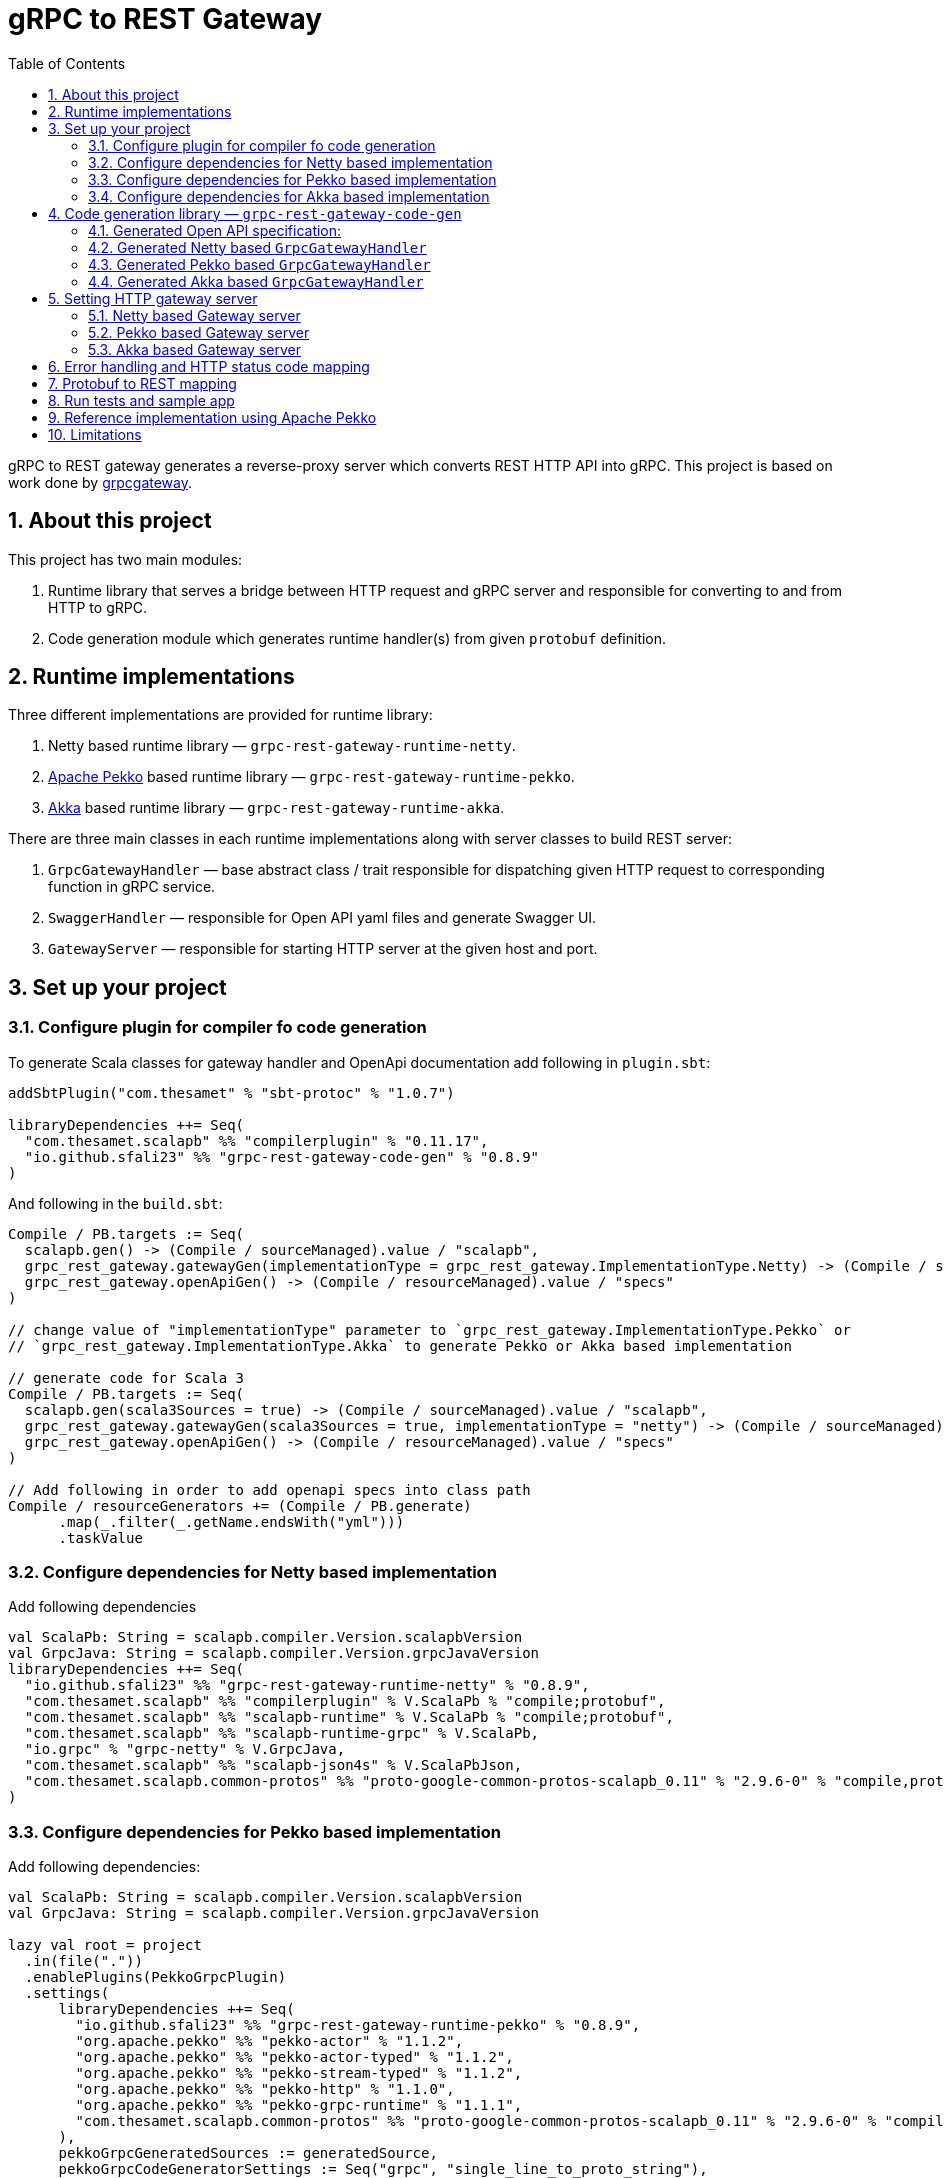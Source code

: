 = gRPC to REST Gateway
:sectnums:
:toc:
:toclevels: 4

gRPC to REST gateway generates a reverse-proxy server which converts REST HTTP API into gRPC. This project is based on work done by https://github.com/btlines/grpcgateway[grpcgateway].

== About this project

This project has two main modules:

. Runtime library that serves a bridge between HTTP request and gRPC server and responsible for converting to and from HTTP to gRPC.

. Code generation module which generates runtime handler(s) from given `protobuf` definition.

== Runtime implementations

Three different implementations are provided for runtime library:

. Netty based runtime library &mdash; `grpc-rest-gateway-runtime-netty`.
. https://pekko.apache.org/[Apache Pekko] based runtime library &mdash; `grpc-rest-gateway-runtime-pekko`.
. https://akka.io/[Akka] based runtime library &mdash; `grpc-rest-gateway-runtime-akka`.

There are three main classes in each runtime implementations along with server classes to build REST server:

. `GrpcGatewayHandler` &mdash; base abstract class / trait responsible for dispatching given HTTP request to corresponding
function in gRPC service.
. `SwaggerHandler` &mdash; responsible for Open API yaml files and generate Swagger UI.
. `GatewayServer` &mdash; responsible for starting HTTP server at the given host and port.

== Set up your project

=== Configure plugin for compiler fo code generation

To generate Scala classes for gateway handler and OpenApi documentation add following in `plugin.sbt`:

[source, sbt]
----
addSbtPlugin("com.thesamet" % "sbt-protoc" % "1.0.7")

libraryDependencies ++= Seq(
  "com.thesamet.scalapb" %% "compilerplugin" % "0.11.17",
  "io.github.sfali23" %% "grpc-rest-gateway-code-gen" % "0.8.9"
)
----

And following in the `build.sbt`:

[source, sbt]
----
Compile / PB.targets := Seq(
  scalapb.gen() -> (Compile / sourceManaged).value / "scalapb",
  grpc_rest_gateway.gatewayGen(implementationType = grpc_rest_gateway.ImplementationType.Netty) -> (Compile / sourceManaged).value / "scalapb",
  grpc_rest_gateway.openApiGen() -> (Compile / resourceManaged).value / "specs"
)

// change value of "implementationType" parameter to `grpc_rest_gateway.ImplementationType.Pekko` or
// `grpc_rest_gateway.ImplementationType.Akka` to generate Pekko or Akka based implementation

// generate code for Scala 3
Compile / PB.targets := Seq(
  scalapb.gen(scala3Sources = true) -> (Compile / sourceManaged).value / "scalapb",
  grpc_rest_gateway.gatewayGen(scala3Sources = true, implementationType = "netty") -> (Compile / sourceManaged).value / "scalapb",
  grpc_rest_gateway.openApiGen() -> (Compile / resourceManaged).value / "specs"
)

// Add following in order to add openapi specs into class path
Compile / resourceGenerators += (Compile / PB.generate)
      .map(_.filter(_.getName.endsWith("yml")))
      .taskValue
----

=== Configure dependencies for Netty based implementation

Add following dependencies

[source, sbt]
----
val ScalaPb: String = scalapb.compiler.Version.scalapbVersion
val GrpcJava: String = scalapb.compiler.Version.grpcJavaVersion
libraryDependencies ++= Seq(
  "io.github.sfali23" %% "grpc-rest-gateway-runtime-netty" % "0.8.9",
  "com.thesamet.scalapb" %% "compilerplugin" % V.ScalaPb % "compile;protobuf",
  "com.thesamet.scalapb" %% "scalapb-runtime" % V.ScalaPb % "compile;protobuf",
  "com.thesamet.scalapb" %% "scalapb-runtime-grpc" % V.ScalaPb,
  "io.grpc" % "grpc-netty" % V.GrpcJava,
  "com.thesamet.scalapb" %% "scalapb-json4s" % V.ScalaPbJson,
  "com.thesamet.scalapb.common-protos" %% "proto-google-common-protos-scalapb_0.11" % "2.9.6-0" % "compile,protobuf"
)
----

=== Configure dependencies for Pekko based implementation

Add following dependencies:

[source, sbt]
----
val ScalaPb: String = scalapb.compiler.Version.scalapbVersion
val GrpcJava: String = scalapb.compiler.Version.grpcJavaVersion

lazy val root = project
  .in(file("."))
  .enablePlugins(PekkoGrpcPlugin)
  .settings(
      libraryDependencies ++= Seq(
        "io.github.sfali23" %% "grpc-rest-gateway-runtime-pekko" % "0.8.9",
        "org.apache.pekko" %% "pekko-actor" % "1.1.2",
        "org.apache.pekko" %% "pekko-actor-typed" % "1.1.2",
        "org.apache.pekko" %% "pekko-stream-typed" % "1.1.2",
        "org.apache.pekko" %% "pekko-http" % "1.1.0",
        "org.apache.pekko" %% "pekko-grpc-runtime" % "1.1.1",
        "com.thesamet.scalapb.common-protos" %% "proto-google-common-protos-scalapb_0.11" % "2.9.6-0" % "compile,protobuf"
      ),
      pekkoGrpcGeneratedSources := generatedSource,
      pekkoGrpcCodeGeneratorSettings := Seq("grpc", "single_line_to_proto_string"),
      Compile / PB.targets ++= Seq(
        grpc_rest_gateway
          .gatewayGen(
              scala3Sources = true,
              implementationType = grpc_rest_gateway.ImplementationType.Pekko
           ) -> crossTarget.value / "pekko-grpc" / "main",
          grpc_rest_gateway.openApiGen() -> (Compile / resourceManaged).value / "specs"
      ),
      Compile / resourceGenerators += (Compile / PB.generate)
      .map(_.filter(_.getName.endsWith("yml")))
      .taskValue
  )
----

=== Configure dependencies for Akka based implementation

Should be similar to `Pekko` by replacing corresponding `Akka` dependencies.

== Code generation library &mdash; `grpc-rest-gateway-code-gen`

Code generation library is responsible for reading given Protobuf files and generating corresponding implementation of `GrpcGatewayHandler` based on its runtime library. The runtime handler can be generated by passing `implementationType` parameter:

There are three different plugins to generate runtime handlers, namely:

. `grpc_rest_gateway.gatewayGen(implementationType = grpc_rest_gateway.ImplementationType.Netty)` for Netty based implementation
. `grpc_rest_gateway.gatewayGen(implementationType = grpc_rest_gateway.ImplementationType.Pekko)` for Pekko based implementation
. `grpc_rest_gateway.gatewayGen(implementationType = grpc_rest_gateway.ImplementationType.Akka)` for Akka based implementation

WARNING: `Akka` implementation hasn't been tested yet due version dependency eviction in e2e testing module.

For example, for following Protobuf definition:

[source, protobuf]
----
syntax = "proto3";

package rest_gateway_test.api;

import "scalapb/scalapb.proto";
import "google/api/annotations.proto";
import "common.proto";

option java_multiple_files = false;
option java_package = "rest_gateway_test.api.java_api";
option java_outer_classname = "TestServiceBProto";
option objc_class_prefix = "TS2P";

option (scalapb.options) = {
  single_file: true
  lenses: true
  retain_source_code_info: true
  preserve_unknown_fields: false
  flat_package: true
  package_name: "rest_gateway_test.api.scala_api"
};

// Test service B
service TestServiceB {
  rpc GetRequest (rest_gateway_test.api.model.TestRequestB) returns (rest_gateway_test.api.model.TestResponseB) {
    option (google.api.http) = {
      get: "/restgateway/test/testserviceb"
    };
  }

  rpc Process (rest_gateway_test.api.model.TestRequestB) returns (rest_gateway_test.api.model.TestResponseB) {
    option (google.api.http) = {
      post: "/restgateway/test/testserviceb"
      body: "*"
    };
  }
}
----

=== Generated Open API specification:

[source, yaml]
----
openapi: 3.1.0
info:
  version: 0.1.0-SNAPSHOT
  description: "REST API generated from TestServiceB.proto"
  title: "TestServiceB.proto"
tags:
  - name: TestServiceB
    description: Test service B
paths:
  /restgateway/test/testserviceb:
    get:
      tags:
        - GetRequest
      description: Generated from GetRequest
      parameters:
        - name: requestId
          in: query
          schema:
            type: integer
            format: int64
      responses:
        "200":
          description: successful operation
          content:
            application/json:
              schema:
                $ref: "#/components/schemas/TestResponseB"
    post:
      tags:
        - Process
      description: Generated from Process
      requestBody:
        content:
          application/json:
            schema:
              $ref: "#/components/schemas/TestRequestB"
      responses:
        "200":
          description: successful operation
          content:
            application/json:
              schema:
                $ref: "#/components/schemas/TestResponseB"
components:
  schemas:
    TestRequestB:
      type: object
      properties:
        requestId:
          type: integer
          format: int64
          description: requestId
    TestResponseB:
      type: object
      properties:
        success:
          type: boolean
        request_id:
          type: integer
          format: int64
          description: request_id
        result:
          type: string
          description: result
----

=== Generated Netty based `GrpcGatewayHandler`

[source, scala]
----
/*
 * Generated by GRPC-REST gateway compiler. DO NOT EDIT.
 */
package rest_gateway_test.api.scala_api

import scalapb.GeneratedMessage
import io.grpc.ManagedChannel
import io.netty.handler.codec.http.{HttpMethod, QueryStringDecoder}

import com.improving.grpc_rest_gateway.runtime
import runtime.core.*
import runtime.handlers.*
import rest_gateway_test.api.model.TestRequestB

import scala.concurrent.{ExecutionContext, Future}
import scala.util.Try

object TestServiceBGatewayHandler {
  private val GetGetRequestPath = "/restgateway/test/testserviceb"
  private val PostProcessPath = "/restgateway/test/testserviceb"

  def apply(channel: ManagedChannel)(implicit ec: ExecutionContext): TestServiceBGatewayHandler =
    new TestServiceBGatewayHandler(channel)
}

class TestServiceBGatewayHandler(channel: ManagedChannel)(implicit ec: ExecutionContext)
    extends GrpcGatewayHandler(channel)(ec) {
  import TestServiceBGatewayHandler.*
  override val serviceName: String = "TestServiceB"
  override val specificationName: String = "TestServiceB"
  private val client = TestServiceBGrpc.stub(channel)
  override protected val httpMethodsToUrisMap: Map[String, Seq[String]] = Map(
    "GET" -> Seq(
      GetGetRequestPath
    ),
    "POST" -> Seq(
      PostProcessPath
    )
  )

  override protected def dispatchCall(method: HttpMethod, uri: String, body: String): Future[GeneratedMessage] = {
    val queryString = new QueryStringDecoder(uri)
    val path = queryString.path
    val methodName = method.name
    if (isSupportedCall(HttpMethod.GET.name, GetGetRequestPath, methodName, path))
      dispatchGetRequest(mergeParameters(GetGetRequestPath, queryString))
    else if (isSupportedCall(HttpMethod.POST.name, PostProcessPath, methodName, path))
      dispatchProcess(body)
    else Future.failed(GatewayException.toInvalidArgument(s"No route defined for $methodName($path)"))
  }

  private def dispatchGetRequest(parameters: Map[String, Seq[String]]) = {
    val input = Try {
      val requestId = parameters.toLongValue("requestId")
      TestRequestB(requestId = requestId)
    }
    toResponse(input, client.getRequest)
  }

  private def dispatchProcess(body: String) = {
    val input = parseBody[TestRequestB](body)
    toResponse(input, client.process)
  }

}
----

=== Generated Pekko based `GrpcGatewayHandler`

[source, scala]
----
/*
 * Generated by GRPC-REST gateway compiler. DO NOT EDIT.
 */
package rest_gateway_test.api.scala_api

import com.improving.grpc_rest_gateway.runtime
import runtime.core._
import runtime.handlers.GrpcGatewayHandler
import rest_gateway_test.api.model.TestRequestB

import org.apache.pekko
import pekko.grpc.GrpcClientSettings
import pekko.actor.ClassicActorSystemProvider
import pekko.http.scaladsl.server.Route
import pekko.http.scaladsl.server.Directives._

import scala.concurrent.ExecutionContext
import scala.util.Try

class TestServiceBGatewayHandler(settings: GrpcClientSettings)(implicit sys: ClassicActorSystemProvider)
    extends GrpcGatewayHandler {

  private implicit val ec: ExecutionContext = sys.classicSystem.dispatcher
  private val client = TestServiceBClient(settings)
  override val specificationName: String = "TestServiceB"

  override val route: Route = handleExceptions(exceptionHandler) {
    pathPrefix("restgateway") {
      pathPrefix("test") {
        pathPrefix("testserviceb") {
          pathEnd {
            concat(
              get {
                parameterMultiMap { queryParameters =>
                  dispatchGetRequest(queryParameters)
                }
              },
              post {
                entity(as[String]) { body =>
                  dispatchProcess(body)
                }
              }
            )
          }
        }
      }
    }
  }

  private def dispatchGetRequest(parameters: Map[String, Seq[String]]) = {
    val input = Try {
      val requestId = parameters.toLongValue("requestId")
      TestRequestB(requestId = requestId)
    }
    completeResponse(input, client.getRequest)
  }

  private def dispatchProcess(body: String) = {
    val input = parseBody[TestRequestB](body)
    completeResponse(input, client.process)
  }

}

object TestServiceBGatewayHandler {

  def apply(settings: GrpcClientSettings)(implicit sys: ClassicActorSystemProvider): GrpcGatewayHandler =
    new TestServiceBGatewayHandler(settings)

  def apply(clientName: String)(implicit sys: ClassicActorSystemProvider): GrpcGatewayHandler =
    TestServiceBGatewayHandler(GrpcClientSettings.fromConfig(clientName))
}
----

=== Generated Akka based `GrpcGatewayHandler`

Should be similar to `Pekko` with `pekko` in import statement will be replaced by `akka`.

== Setting HTTP gateway server

Implement your gRPC services as per your need and run gRPC server. Gateway server can be build and run as follows:

=== Netty based Gateway server

[source, scala]
----
import com.improving.grpc_rest_gateway.runtime.server.GatewayServer
import rest_gateway_test.api.scala_api.TestServiceB.TestServiceBGatewayHandler
import scala.concurrent.ExecutionContext

implicit val ex: ExecutionContext = ??? // provide ExecutionContext
val server = GatewayServer(
      serviceHost = "localhost",
      servicePort = 8080, // assuming gRPC server is running on port 8080
      gatewayPort = 7070, // REST end point is running at port 7070
      toHandlers = channel => Seq(TestServiceBGatewayHandler(channel)),
      executor = None, // Executor is useful if you want to allocate different thread pool for REST endpoint
      usePlainText = true
    )
server.start()

// stop server once done
server.stop()

// via Typesafe config
val mainConfig = ConfigFactory.load()
val server = GatewayServer(
  config = mainConfig.getConfig("rest-gateway"),
  toHandlers = channel => Seq(TestServiceBGatewayHandler(channel)),
  executor = None
)
----

Alternatively `serviceHost`, `servicePort`, `gatewayPort`, `usePlainText` can be overriden via environment variables `GRPC_HOST`, `GRPC_SERVICE_PORT`, `REST_GATEWAY_PORT`, and `GRPC_USE_PLAIN_TEXT` respectively.

[source, hocon]
----
// rest-gateway config is defined as follows:

rest-gateway {
  host = "0.0.0.0"
  host = ${?GRPC_HOST}
  service-port = 8080
  service-port = ${?GRPC_SERVICE_PORT}
  gateway-port = 7070
  gateway-port = ${?REST_GATEWAY_PORT}
  use-plain-text = "true"
  use-plain-text = ${?GRPC_USE_PLAIN_TEXT}
}
----

=== Pekko based Gateway server

Providing Pekko gRPC client configuration is defined as follows:

[source, hocon]
----
pekko {
  grpc {
    client {
      pekko-gateway {
        host = "0.0.0.0" // gRPC host
        port = 8080 // grPC port
        use-tls = false
      }
    }
  }
}

// rest gateway config
rest-gateway {
  host = "0.0.0.0"
  host = ${?REST_GATEWAY_HOST}
  port = 7070
  port = ${?REST_GATEWAY_PORT}
  hard-termination-deadline = 10.seconds // For Coordinated shutdown
  hard-termination-deadline = ${?REST_GATEWAY_HARD_TERMINATION_DEADLINE}
}
----

Gateway server can be initialized as follows:

[source, scala]
----
implicit val system: ActorSystem[?] = ActorSystem[Nothing](Behaviors.empty, "grpc-rest-gateway-pekko")

val settings = GrpcClientSettings.fromConfig("pekko-gateway")
val config = system.settings.config
val restGatewayConfig = config.getConfig("rest-gateway")
GatewayServer(
  restGatewayConfig,
  TestServiceBGatewayHandler(settings)
).run()

// Or using HttSettings

GatewayServer(
  HttpSettings(restGatewayConfig),
  TestServiceBGatewayHandler(settings)
).run()
----

=== Akka based Gateway server

Providing Akka gRPC client configuration is defined as follows:

[source, hocon]
----
akka {
  grpc {
    client {
      pekko-gateway {
        host = "0.0.0.0" // gRPC host
        port = 8080 // grPC port
        use-tls = false
      }
    }
  }
}

// rest gateway config
rest-gateway {
  host = "0.0.0.0"
  port = 7070 // Gateway port
}
----

Gateway server can be initialized as follows:

[source, scala]
----
implicit val system: ActorSystem[?] = ActorSystem[Nothing](Behaviors.empty, "grpc-rest-gateway-pekko")

val settings = GrpcClientSettings.fromConfig("pekko-gateway")
val config = system.settings.config
GatewayServer(
  config.getConfig("rest-gateway"),
  TestServiceBGatewayHandler(settings)
).run()
----

== Error handling and HTTP status code mapping

gRPC-REST gateway has built in mapping between gRPC and HTTP status codes. Following is the mappings between two systems:

[width=75%]
|====
|gRPC status code |HTTP status code

|OK | OK (200)
|DATA_LOSS |Partial Content (206)
|INVALID_ARGUMENT, OUT_OF_RANGE |Bad Request (400)
|UNAUTHENTICATED |Unauthorized(401)
|PERMISSION_DENIED |Forbidden (403)
|NOT_FOUND, UNKNOWN |Not Found (404)
|UNAVAILABLE |Not Acceptable (406)
|ALREADY_EXISTS |Conflict (409)
|ABORTED, CANCELLED |Gone (410)
|FAILED_PRECONDITION |Precondition Failed (412)
|INTERNAL |Internal Server Error (500)
|UNIMPLEMENTED |Not Implemented (501)
|DEADLINE_EXCEEDED |Gateway Timeout (504)
|RESOURCE_EXHAUSTED |Insufficient Storage (507)

|====

**Note:** Any unmapped code will be mapped to `Internal Server Error (500)`.

Build `io.grpc.StatusRuntimeException` using `io.grpc.protobuf.StatusProto` to set corresponding status code and message in your implementation of `gRPC` server.

[source, scala]
----
import com.google.rpc.{Code, Status}
import io.grpc.protobuf.StatusProto
import scala.concurrent.Future

// handle bad request
Future.failed(StatusProto.toStatusRuntimeException(
        Status
          .newBuilder()
          .setCode(Code.INVALID_ARGUMENT_VALUE)
          .setMessage("Invalid argument")
          .build())
)

// not found
Future.failed(StatusProto.toStatusRuntimeException(
        Status
          .newBuilder()
          .setCode(Code.NOT_FOUND_VALUE)
          .setMessage("Not found")
          .build())
)
----

== Protobuf to REST mapping

Following is how Protobuf to REST mapping will work as described in the https://github.com/googleapis/api-common-protos/blob/main/google/api/http.proto[documentation].

Given following Protobuf definition:

[source,protobuf]
----
 service Messaging {
       rpc GetMessage(GetMessageRequest) returns (Message) {
         option (google.api.http) = {
           get: "/v1/messages/{message_id}/{sub.subfield}"
           additional_bindings {
              get: "/v1/messages/{message_id}"
           }
         };
       }

       rpc PostMessage(GetMessageRequest) returns (Message) {
         option (google.api.http) = {
           put: "/v1/messages/{message_id}"
           body: "sub"
         };
       }

       rpc PostMessage(GetMessageRequest) returns (Message) {
         option (google.api.http) = {
           post: "/v1/messages"
           body: "*"
         };
       }
}

message GetMessageRequest {
  message SubMessage {
    string subfield = 1;
  }
  string message_id = 1;
  SubMessage sub = 2;
}

message Message {
  string text = 1;
}
----

Following mapping defines how HTTP request supposed to be constructed.

*HTTP method:* GET +
*Path:* /v1/messages/{message_id}/{sub.subfield} +
*HTTP request:* http://localhost:7070/v1/messages/xyz/abc +
*Mapping:* Both `message_id` and `sub.subfield` are mapped as path variables

*HTTP method:* GET +
*Path:* /v1/messages/{message_id} +
*HTTP request:* http://localhost:7070/v1/messages/xyz?sub.subfield=abc +
*Mapping:* `message_id` is mapped as path variable while `sub.subfield` is mapped as query parameter

*HTTP method:* PUT +
*Path:* |http://localhost:7070/v1/messages/xyz +
*HTTP request:* http://localhost:7070/v1/messages/xyz?sub.subfield=abc [`body`: `{"subfield": "sub"}]` +
*Mapping:* `message_id` is mapped as path variable while `sub` is mapped as body payload

*HTTP method:* POST +
*Path:* /v1/messages +
*HTTP request:* http://localhost:7070/v1/messages +
*Mapping:* entire message is mapped as body payload

== Run tests and sample app

`e2e` module contains test code and a sample app.

Tests can be run as follows:

[source, shell]
----
sbt "nettyJVM212Test"
sbt "nettyJVM213Test"
sbt "nettyJVM3Test"
sbt "pekkoJVM212Test"
sbt "pekkoJVM213Test"
sbt "pekkoJVM3Test"
----

Sample app can be run as follows:

[source, shell]
----
# For Scala 2.12
sbt "nettyJVM212Run"
sbt "pekkoJVM212Run"

# # For Scala 2.13
sbt "nettyJVM213Run"
sbt "pekkoJVM213Run"

# For Scala 3
sbt "nettyJVM3Run"
sbt "pekkoJVM3Run"
----

Open browser and paste following URL in address bar `http://localhost:7070`, you should see Open API specification for service.

image::media/swagger.png[]

== Reference implementation using Apache Pekko

A reference implementation of https://petstore.swagger.io/[Swagger petstore] is attempted https://github.com/sfali/petstore-grpc[here]. Follow steps described in https://github.com/sfali/petstore-grpc/blob/main/README.adoc#how-to-run-service[README] file to run reference implementation.

Open browser and paste following URL in address bar `http://localhost:7070`, you should see Open API specification for petstore service.

image::media/petstore.png[]

Following is corresponding https://github.com/sfali/petstore-grpc/blob/main/api/src/main/protobuf/petstore/petstore.proto[proto] file.

== Limitations

. Streaming calls are not supported.
. HTTP headers are not currently supported
